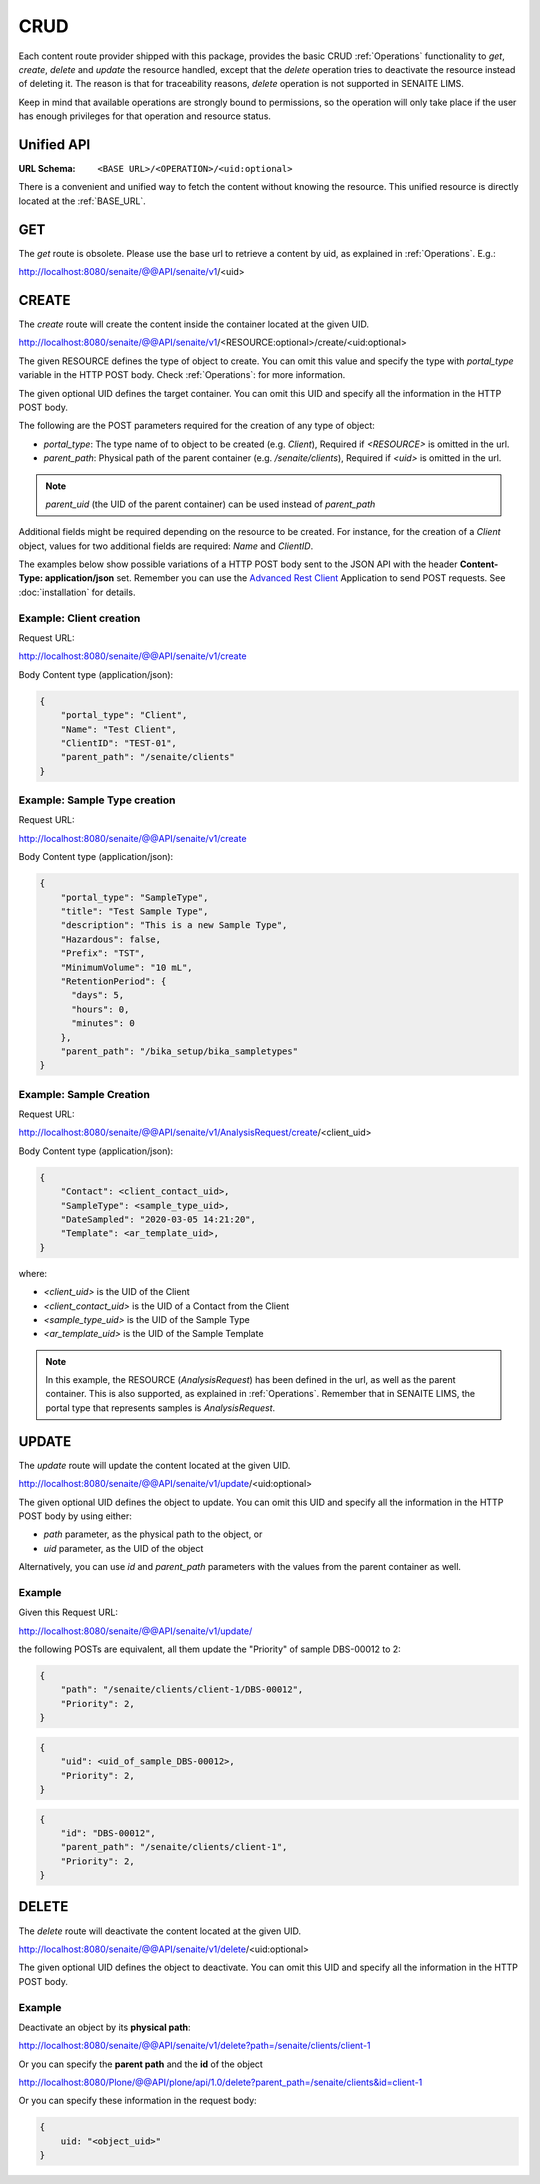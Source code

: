 CRUD
====

Each content route provider shipped with this package, provides the basic CRUD
:ref:`Operations` functionality to `get`, `create`, `delete` and `update` the
resource handled, except that the `delete` operation tries to deactivate the
resource instead of deleting it. The reason is that for traceability reasons,
*delete* operation is not supported in SENAITE LIMS.

Keep in mind that available operations are strongly bound to permissions, so
the operation will only take place if the user has enough privileges for that
operation and resource status.


Unified API
-----------

:URL Schema: ``<BASE URL>/<OPERATION>/<uid:optional>``

There is a convenient and unified way to fetch the content without knowing the
resource. This unified resource is directly located at the :ref:`BASE_URL`.


GET
---

The `get` route is obsolete. Please use the base url to retrieve a content by
uid, as explained in :ref:`Operations`. E.g.:

http://localhost:8080/senaite/@@API/senaite/v1/<uid>


CREATE
------

The `create` route will create the content inside the container located at the
given UID.

http://localhost:8080/senaite/@@API/senaite/v1/<RESOURCE:optional>/create/<uid:optional>

The given RESOURCE defines the type of object to create. You can omit this value
and specify the type with `portal_type` variable in the HTTP POST body. Check
:ref:`Operations`: for more information.

The given optional UID defines the target container. You can omit this UID
and specify all the information in the HTTP POST body.

The following are the POST parameters required for the creation of any type of
object:

- `portal_type`: The type name of to object to be created (e.g. `Client`),
  Required if `<RESOURCE>` is omitted in the url.
- `parent_path`: Physical path of the parent container (e.g. `/senaite/clients`),
  Required if `<uid>` is omitted in the url.

.. note:: `parent_uid` (the UID of the parent container) can be used instead of
          `parent_path`

Additional fields might be required depending on the resource to be created. For
instance, for the creation of a `Client` object, values for two additional
fields are required: `Name` and `ClientID`.

The examples below show possible variations of a HTTP POST body sent to the
JSON API with the header **Content-Type: application/json** set. Remember you
can use the `Advanced Rest Client`_ Application to send POST requests. See
:doc:`installation` for details.


Example: Client creation
........................

Request URL:

http://localhost:8080/senaite/@@API/senaite/v1/create

Body Content type (application/json):

.. code-block:: javascript

    {
        "portal_type": "Client",
        "Name": "Test Client",
        "ClientID": "TEST-01",
        "parent_path": "/senaite/clients"
    }

Example: Sample Type creation
.............................

Request URL:

http://localhost:8080/senaite/@@API/senaite/v1/create

Body Content type (application/json):

.. code-block:: javascript

    {
        "portal_type": "SampleType",
        "title": "Test Sample Type",
        "description": "This is a new Sample Type",
        "Hazardous": false,
        "Prefix": "TST",
        "MinimumVolume": "10 mL",
        "RetentionPeriod": {
          "days": 5,
          "hours": 0,
          "minutes": 0
        },
        "parent_path": "/bika_setup/bika_sampletypes"
    }


Example: Sample Creation
........................

Request URL:

http://localhost:8080/senaite/@@API/senaite/v1/AnalysisRequest/create/<client_uid>

Body Content type (application/json):

.. code-block:: javascript

    {
        "Contact": <client_contact_uid>,
        "SampleType": <sample_type_uid>,
        "DateSampled": "2020-03-05 14:21:20",
        "Template": <ar_template_uid>,
    }


where:

- `<client_uid>` is the UID of the Client
- `<client_contact_uid>` is the UID of a Contact from the Client
- `<sample_type_uid>` is the UID of the Sample Type
- `<ar_template_uid>` is the UID of the Sample Template

.. note:: In this example, the RESOURCE (`AnalysisRequest`) has been defined in
          the url, as well as the parent container. This is also supported, as
          explained in :ref:`Operations`.
          Remember that in SENAITE LIMS, the portal type that represents samples
          is `AnalysisRequest`.

UPDATE
------

The `update` route will update the content located at the given UID.

http://localhost:8080/senaite/@@API/senaite/v1/update/<uid:optional>

The given optional UID defines the object to update. You can omit this UID and
specify all the information in the HTTP POST body by using either:

- `path` parameter, as the physical path to the object, or
- `uid` parameter, as the UID of the object

Alternatively, you can use `id` and `parent_path` parameters with the values
from the parent container as well.

Example
.......

Given this Request URL:

http://localhost:8080/senaite/@@API/senaite/v1/update/

the following POSTs are equivalent, all them update the "Priority" of sample
DBS-00012 to 2:

.. code-block:: javascript

    {
        "path": "/senaite/clients/client-1/DBS-00012",
        "Priority": 2,
    }

.. code-block:: javascript

    {
        "uid": <uid_of_sample_DBS-00012>,
        "Priority": 2,
    }

.. code-block:: javascript

    {
        "id": "DBS-00012",
        "parent_path": "/senaite/clients/client-1",
        "Priority": 2,
    }

DELETE
------

The `delete` route will deactivate the content located at the given UID.

http://localhost:8080/senaite/@@API/senaite/v1/delete/<uid:optional>

The given optional UID defines the object to deactivate. You can omit this UID
and specify all the information in the HTTP POST body.

Example
.......

Deactivate an object by its **physical path**:

http://localhost:8080/senaite/@@API/senaite/v1/delete?path=/senaite/clients/client-1

Or you can specify the **parent path** and the **id** of the object

http://localhost:8080/Plone/@@API/plone/api/1.0/delete?parent_path=/senaite/clients&id=client-1

Or you can specify these information in the request body:

.. code-block:: javascript

    {
        uid: "<object_uid>"
    }



.. Links

.. _Advanced Rest Client: https://chrome.google.com/webstore/detail/advanced-rest-client/hgmloofddffdnphfgcellkdfbfbjeloo